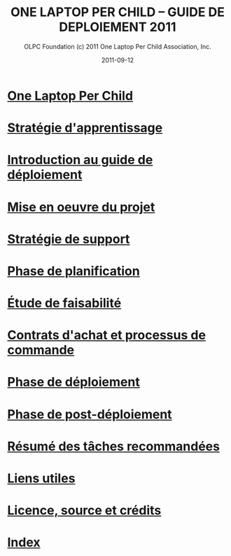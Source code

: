 ﻿#+TITLE: ONE LAPTOP PER CHILD -- GUIDE DE DEPLOIEMENT 2011
#+AUTHOR: OLPC Foundation (c) 2011 One Laptop Per Child Association, Inc.
#+DATE: 2011-09-12
#+OPTIONS: toc:nil

* [[file:olpc-deployment-guide-one-laptop-per-child.org][One Laptop Per Child]]
* [[file:olpc-deployment-guide-strategie-apprentissage.org][Stratégie d'apprentissage]]
* [[file:olpc-deployment-guide-introduction-au-guide-de-deploiement.org][Introduction au guide de déploiement]]
* [[file:olpc-deployment-guide-realisation-projet.org][Mise en oeuvre du projet]]
* [[file:olpc-deployment-guide-strategie-support.org][Stratégie de support]]
* [[file:olpc-deployment-guide-phase-planification.org][Phase de planification]]
* [[file:olpc-deployment-etude-faisabilite.org][Étude de faisabilité]]
* [[file:olpc-deployment-guide-achat-commande.org][Contrats d'achat et processus de commande]]
* [[file:olpc-deployment-guide-phase-de-deploiement.org][Phase de déploiement]]
* [[file:olpc-deployment-guide-phase-post-deploiement.org][Phase de post-déploiement]]
* [[file:olpc-deployment-guide-resume-taches.org][Résumé des tâches recommandées]]
* [[file:olpc-deployment-guide-liens-utiles.org][Liens utiles]]
* [[file:olpc-deployment-guide-licence-source-credits.org][Licence, source et crédits]]
* [[file:theindex.org][Index]]
